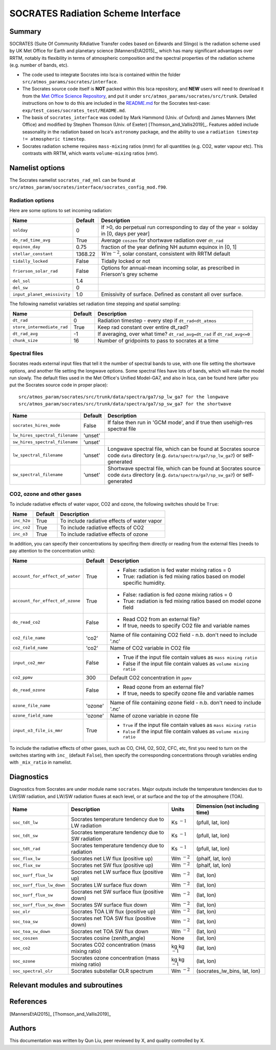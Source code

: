 
SOCRATES Radiation Scheme Interface
===================================

Summary
-------
.. This summary is modified from Stephen Thomson's P/R for Socrates: <https://github.com/ExeClim/Isca/pull/61>

SOCRATES (Suite Of Community RAdiative Transfer codes based on Edwards and Slingo) is the radiation scheme used by UK Met Office for Earth and planetary science [MannersEtAl2015]_, which has many significant advantages over RRTM, notably its flexibility in terms of atmospheric composition and the spectral properties of the radiation scheme (e.g. number of bands, etc).

* The code used to integrate Socrates into Isca is contained within the folder ``src/atmos_params/socrates/interface``.
* The Socrates source code itself is **NOT** packed within this Isca repository, and **NEW** users will need to download it from the `Met Office Science Repository <https://code.metoffice.gov.uk/trac/socrates>`_, and put it under ``src/atmos_params/socrates/src/trunk``. Detailed instructions on how to do this are included in the `README.md <https://github.com/ExeClim/Isca/blob/master/exp/test_cases/socrates_test/README.md>`_ for the Socrates test-case: ``exp/test_cases/socrates_test/README.md``.
* The basis of ``socrates_interface`` was coded by Mark Hammond (Univ. of Oxford) and James Manners (Met Office) and modified by Stephen Thomson (Univ. of Exeter) [Thomson_and_Vallis2019]_. Features added include seasonality in the radiation based on Isca's ``astronomy`` package, and the ability to use a ``radiation timestep != atmospheric timestep``.
* Socrates radiation scheme requires ``mass-mixing`` ratios (mmr) for all quantities (e.g. CO2, water vapour etc). This contrasts with RRTM, which wants ``volume-mixing`` ratios (vmr).


Namelist options
---------------- 

The Socrates namelist ``socrates_rad_nml`` can be found at ``src/atmos_param/socrates/interface/socrates_config_mod.f90``.

Radiation options
^^^^^^^^^^^^^^^^^

Here are some options to set incoming radiation:

+----------------------------+---------------+-----------------------------------------------------------------------------------------+
| Name                       | Default       | Description                                                                             |
+============================+===============+=========================================================================================+
|``solday``                  | 0             | If >0, do perpetual run corresponding to day of the year = solday in [0, days per year] |
+----------------------------+---------------+-----------------------------------------------------------------------------------------+
|``do_rad_time_avg``         | True          | Average ``coszen`` for shortwave radiation over ``dt_rad``                              |
+----------------------------+---------------+-----------------------------------------------------------------------------------------+
|``equinox_day``             | 0.75          | fraction of the year defining NH autumn equinox in [0, 1]                               |
+----------------------------+---------------+-----------------------------------------------------------------------------------------+
|``stellar_constant``        | 1368.22       | :math:`Wm^{-2}`, solar constant, consistent with RRTM default                           |
+----------------------------+---------------+-----------------------------------------------------------------------------------------+
|``tidally_locked``          | False         | Tidally locked or not                                                                   |
+----------------------------+---------------+-----------------------------------------------------------------------------------------+
|``frierson_solar_rad``      | False         | Options for annual-mean incoming solar, as prescribed in Frierson's grey scheme         |
+----------------------------+---------------+-----------------------------------------------------------------------------------------+
|``del_sol``                 | 1.4           |                                                                                         |
+----------------------------+---------------+-----------------------------------------------------------------------------------------+
|``del_sw``                  | 0             |                                                                                         |
+----------------------------+---------------+-----------------------------------------------------------------------------------------+
|``input_planet_emissivity`` | 1.0           | Emissivity of surface. Defined as constant all over surface.                            |
+----------------------------+---------------+-----------------------------------------------------------------------------------------+

The following namelist variables set radiation time stepping and spatial sampling:

+----------------------------+---------------+--------------------------------------------------------------------------+
| Name                       | Default       | Description                                                              |
+============================+===============+==========================================================================+
| ``dt_rad``                 | 0             | Radiation timestep - every step if ``dt_rad<dt_atmos``                   |
+----------------------------+---------------+--------------------------------------------------------------------------+
| ``store_intermediate_rad`` | True          | Keep rad constant over entire dt_rad?                                    |
+----------------------------+---------------+--------------------------------------------------------------------------+
| ``dt_rad_avg``             | -1            | If averaging, over what time? ``dt_rad_avg=dt_rad`` if ``dt_rad_avg<=0`` |
+----------------------------+---------------+--------------------------------------------------------------------------+
| ``chunk_size``             | 16            | Number of gridpoints to pass to socrates at a time                       |
+----------------------------+---------------+--------------------------------------------------------------------------+


Spectral files
^^^^^^^^^^^^^^

Socrates reads external input files that tell it the number of spectral bands to use, with one file setting the shortwave options, and another file setting the longwave options. Some spectral files have lots of bands, which will make the model run slowly. The default files used in the Met Office's Unified Model-GA7, and also in Isca, can be found here (after you put the Socrates source code in proper place):
::
    src/atmos_param/socrates/src/trunk/data/spectra/ga7/sp_lw_ga7 for the longwave
    src/atmos_param/socrates/src/trunk/data/spectra/ga7/sp_sw_ga7 for the shortwave

+--------------------------------+---------------+-----------------------------------------------------+
| Name                           | Default       | Description                                         |
+================================+===============+=====================================================+
| ``socrates_hires_mode``        | False         | If false then run in 'GCM mode', and                |
|                                |               | if true then usehigh-res spectral file              |
+--------------------------------+---------------+-----------------------------------------------------+
| ``lw_hires_spectral_filename`` | 'unset'       |                                                     |
+--------------------------------+---------------+-----------------------------------------------------+
| ``sw_hires_spectral_filename`` | 'unset'       |                                                     |
+--------------------------------+---------------+-----------------------------------------------------+
| ``lw_spectral_filename``       | 'unset'       | Longwave spectral file, which can be found at       |
|                                |               | Socrates source code ``data`` directory (e.g.       |
|                                |               | ``data/spectra/ga7/sp_lw_ga7``) or self-generated   |
+--------------------------------+---------------+-----------------------------------------------------+
| ``sw_spectral_filename``       | 'unset'       | Shortwave spectral file, which can be found at      |
|                                |               | Socrates source code ``data`` directory (e.g.       |
|                                |               | ``data/spectra/ga7/sp_sw_ga7``) or self-generated   |
+--------------------------------+---------------+-----------------------------------------------------+

CO2, ozone and other gases
^^^^^^^^^^^^^^^^^^^^^^^^^^
To include radiative effects of water vapor, CO2 and ozone, the following switches should be ``True``:

+-------------+---------------+-----------------------------------------------------+
| Name        | Default       | Description                                         |
+=============+===============+=====================================================+
| ``inc_h2o`` | True          | To include radiative effects of water vapor         |
+-------------+---------------+-----------------------------------------------------+
| ``inc_co2`` | True          | To include radiative effects of CO2                 |
+-------------+---------------+-----------------------------------------------------+
| ``inc_o3``  | True          | To include radiative effects of ozone               |
+-------------+---------------+-----------------------------------------------------+


In addition, you can specify their concentrations by specifing them directly or reading from the external files (needs to pay attention to the concentration units):

+-----------------------------------+---------------+-----------------------------------------------------------------------------+
| Name                              | Default       | Description                                                                 |
+===================================+===============+=============================================================================+
| ``account_for_effect_of_water``   | True          | - False: radiation is fed water mixing ratios = 0                           |
|                                   |               | - True:  radiation is fed mixing ratios based on model specific humidity.   |
+-----------------------------------+---------------+-----------------------------------------------------------------------------+
| ``account_for_effect_of_ozone``   | True          | - False: radiation is fed ozone mixing ratios = 0                           |
|                                   |               | - True:  radiation is fed mixing ratios based on model ozone field          |
+-----------------------------------+---------------+-----------------------------------------------------------------------------+
| ``do_read_co2``                   | False         | - Read CO2 from an external file?                                           |
|                                   |               | - If true, needs to specify CO2 file and variable names                     |
+-----------------------------------+---------------+-----------------------------------------------------------------------------+
| ``co2_file_name``                 | 'co2'         | Name of file containing CO2 field - n.b. don't need to include '.nc'        |
+-----------------------------------+---------------+-----------------------------------------------------------------------------+
| ``co2_field_name``                | 'co2'         | Name of CO2 variable in CO2 file                                            |
+-----------------------------------+---------------+-----------------------------------------------------------------------------+
| ``input_co2_mmr``                 | False         | - True if the input file contain values as ``mass mixing ratio``            |
|                                   |               | - False if the input file contain values as ``volume mixing ratio``         |
+-----------------------------------+---------------+-----------------------------------------------------------------------------+
| ``co2_ppmv``                      | 300           | Default CO2 concentration in ``ppmv``                                       |
+-----------------------------------+---------------+-----------------------------------------------------------------------------+
| ``do_read_ozone``                 | False         | - Read ozone from an external file?                                         |
|                                   |               | - If true, needs to specify ozone file and variable names                   |
+-----------------------------------+---------------+-----------------------------------------------------------------------------+
| ``ozone_file_name``               | 'ozone'       | Name of file containing ozone field - n.b. don't need to include '.nc'      |
+-----------------------------------+---------------+-----------------------------------------------------------------------------+
| ``ozone_field_name``              | 'ozone'       | Name of ozone variable in ozone file                                        |
+-----------------------------------+---------------+-----------------------------------------------------------------------------+
| ``input_o3_file_is_mmr``          | True          | - ``True`` if the input file contain values as ``mass mixing ratio``        |
|                                   |               | - ``False`` if the input file contain values as ``volume mixing ratio``     |
+-----------------------------------+---------------+-----------------------------------------------------------------------------+

To include the radiative effects of other gases, such as CO, CH4, O2, SO2, CFC, etc, first you need to turn on the switches starting with ``inc_`` (default ``False``), then specify the corresponding concentrations through variables ending with ``_mix_ratio`` in namelist.

Diagnostics
-----------

Diagnostics from Socrates are under module name ``socrates``. Major outputs include the temperature tendencies due to LW/SW radiation, and LW/SW radiation fluxes at each level, or at surface and the top of the atmosphere (TOA).

+--------------------------+-----------------------------------------------------+---------------------+--------------------------------+
| Name                     | Description                                         | Units               | Dimension (not including time) |
+==========================+=====================================================+=====================+================================+
|``soc_tdt_lw``            | Socrates temperature tendency due to LW radiation   | Ks :math:`^{-1}`    | (pfull, lat, lon)              |
+--------------------------+-----------------------------------------------------+---------------------+--------------------------------+
|``soc_tdt_sw``            | Socrates temperature tendency due to SW radiation   | Ks :math:`^{-1}`    | (pfull, lat, lon)              |
+--------------------------+-----------------------------------------------------+---------------------+--------------------------------+
|``soc_tdt_rad``           | Socrates temperature tendency due to radiation      | Ks :math:`^{-1}`    | (pfull, lat, lon)              |
+--------------------------+-----------------------------------------------------+---------------------+--------------------------------+
|``soc_flux_lw``           | Socrates net LW flux (positive up)                  | Wm :math:`^{-2}`    | (phalf, lat, lon)              |
+--------------------------+-----------------------------------------------------+---------------------+--------------------------------+
|``soc_flux_sw``           | Socrates net SW flux (positive up)                  | Wm :math:`^{-2}`    | (phalf, lat, lon)              |
+--------------------------+-----------------------------------------------------+---------------------+--------------------------------+
|``soc_surf_flux_lw``      | Socrates net LW surface flux (positive up)          | Wm :math:`^{-2}`    | (lat, lon)                     |
+--------------------------+-----------------------------------------------------+---------------------+--------------------------------+
|``soc_surf_flux_lw_down`` | Socrates LW surface flux down                       | Wm :math:`^{-2}`    | (lat, lon)                     |
+--------------------------+-----------------------------------------------------+---------------------+--------------------------------+
|``soc_surf_flux_sw``      | Socrates net SW surface flux (positive down)        | Wm :math:`^{-2}`    | (lat, lon)                     |
+--------------------------+-----------------------------------------------------+---------------------+--------------------------------+
|``soc_surf_flux_sw_down`` | Socrates SW surface flux down                       | Wm :math:`^{-2}`    | (lat, lon)                     |
+--------------------------+-----------------------------------------------------+---------------------+--------------------------------+
|``soc_olr``               | Socrates TOA LW flux (positive up)                  | Wm :math:`^{-2}`    | (lat, lon)                     |
+--------------------------+-----------------------------------------------------+---------------------+--------------------------------+
|``soc_toa_sw``            | Socrates net TOA SW flux (positive down)            | Wm :math:`^{-2}`    | (lat, lon)                     |
+--------------------------+-----------------------------------------------------+---------------------+--------------------------------+
|``soc_toa_sw_down``       | Socrates net TOA SW flux down                       | Wm :math:`^{-2}`    | (lat, lon)                     |
+--------------------------+-----------------------------------------------------+---------------------+--------------------------------+
|``soc_coszen``            | Socrates cosine (zenith_angle)                      | None                | (lat, lon)                     |
+--------------------------+-----------------------------------------------------+---------------------+--------------------------------+
|``soc_co2``               | Socrates CO2 concentration (mass mixing ratio)      | kg kg :math:`^{-1}` | (lat, lon)                     |
+--------------------------+-----------------------------------------------------+---------------------+--------------------------------+
|``soc_ozone``             | Socrates ozone concentration (mass mixing ratio)    | kg kg :math:`^{-1}` | (lat, lon)                     |
+--------------------------+-----------------------------------------------------+---------------------+--------------------------------+
|``soc_spectral_olr``      | Socrates substellar OLR spectrum                    | Wm :math:`^{-2}`    | (socrates_lw_bins, lat, lon)   |
+--------------------------+-----------------------------------------------------+---------------------+--------------------------------+


Relevant modules and subroutines
--------------------------------
.. List the names of relevant modules, subroutines, functions, etc.
.. You can add also code snippets, using Sphinx code formatting


References
----------
[MannersEtAl2015]_
[Thomson_and_Vallis2019]_

Authors
-------
This documentation was written by Qun Liu, peer reviewed by X, and quality controlled by X.
